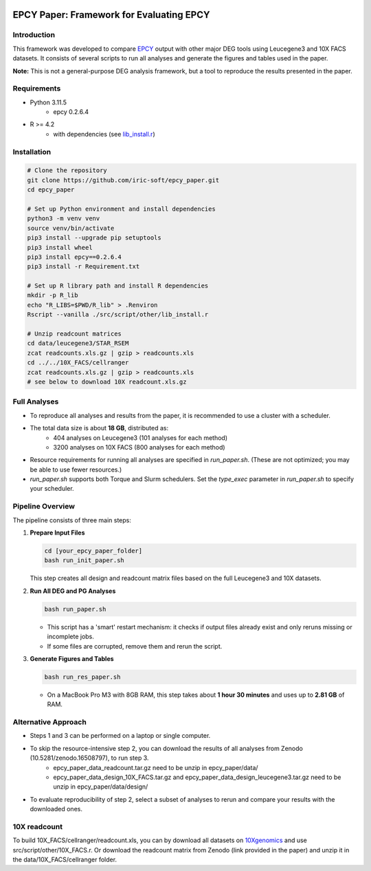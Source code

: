 .. image:: https://zenodo.org/badge/197271448.svg
  :target: https://doi.org/10.5281/zenodo.16507940

=====================================================================
EPCY Paper: Framework for Evaluating EPCY
=====================================================================

Introduction
------------

This framework was developed to compare `EPCY <https://github.com/iric-soft/epcy>`_ output with other major DEG tools using Leucegene3 and 10X FACS datasets.  
It consists of several scripts to run all analyses and generate the figures and tables used in the paper.  

**Note:** This is not a general-purpose DEG analysis framework, but a tool to reproduce the results presented in the paper.

Requirements
------------

* Python 3.11.5
   - epcy 0.2.6.4

* R >= 4.2 
   - with dependencies (see `lib_install.r <https://github.com/iric-soft/epcy_paper/blob/master/src/script/other/lib_install.r>`_)

Installation
------------

.. code:: shell

  # Clone the repository
  git clone https://github.com/iric-soft/epcy_paper.git
  cd epcy_paper

  # Set up Python environment and install dependencies
  python3 -m venv venv
  source venv/bin/activate
  pip3 install --upgrade pip setuptools
  pip3 install wheel
  pip3 install epcy==0.2.6.4
  pip3 install -r Requirement.txt

  # Set up R library path and install R dependencies
  mkdir -p R_lib
  echo "R_LIBS=$PWD/R_lib" > .Renviron
  Rscript --vanilla ./src/script/other/lib_install.r

  # Unzip readcount matrices
  cd data/leucegene3/STAR_RSEM
  zcat readcounts.xls.gz | gzip > readcounts.xls
  cd ../../10X_FACS/cellranger
  zcat readcounts.xls.gz | gzip > readcounts.xls
  # see below to download 10X readcount.xls.gz

Full Analyses
-------------

* To reproduce all analyses and results from the paper, it is recommended to use a cluster with a scheduler.
* The total data size is about **18 GB**, distributed as:
   - 404 analyses on Leucegene3 (101 analyses for each method)
   - 3200 analyses on 10X FACS (800 analyses for each method)

* Resource requirements for running all analyses are specified in `run_paper.sh`.  
  (These are not optimized; you may be able to use fewer resources.)
* `run_paper.sh` supports both Torque and Slurm schedulers.  
  Set the *type_exec* parameter in `run_paper.sh` to specify your scheduler.

Pipeline Overview
-----------------

The pipeline consists of three main steps:

1. **Prepare Input Files**
   
   .. code:: shell

      cd [your_epcy_paper_folder]
      bash run_init_paper.sh

   This step creates all design and readcount matrix files based on the full Leucegene3 and 10X datasets.

2. **Run All DEG and PG Analyses**
   
   .. code:: shell

      bash run_paper.sh

   - This script has a 'smart' restart mechanism: it checks if output files already exist and only reruns missing or incomplete jobs.
   - If some files are corrupted, remove them and rerun the script.

3. **Generate Figures and Tables**
   
   .. code:: shell

      bash run_res_paper.sh

   - On a MacBook Pro M3 with 8GB RAM, this step takes about **1 hour 30 minutes** and uses up to **2.81 GB** of RAM.

Alternative Approach
--------------------

* Steps 1 and 3 can be performed on a laptop or single computer.
* To skip the resource-intensive step 2, you can download the results of all analyses from Zenodo (10.5281/zenodo.16508797), to run step 3.
    - epcy_paper_data_readcount.tar.gz need to be unzip in epcy_paper/data/
    - epcy_paper_data_design_10X_FACS.tar.gz and epcy_paper_data_design_leucegene3.tar.gz need to be unzip in epcy_paper/data/design/
* To evaluate reproducibility of step 2, select a subset of analyses to rerun and compare your results with the downloaded ones.

10X readcount
-------------

To build 10X_FACS/cellranger/readcount.xls, you can by download all datasets on `10Xgenomics <https://www.10xgenomics.com/datasets>`_ and use src/script/other/10X_FACS.r. 
Or download the readcount matrix from Zenodo (link provided in the paper) and unzip it in the data/10X_FACS/cellranger folder.
